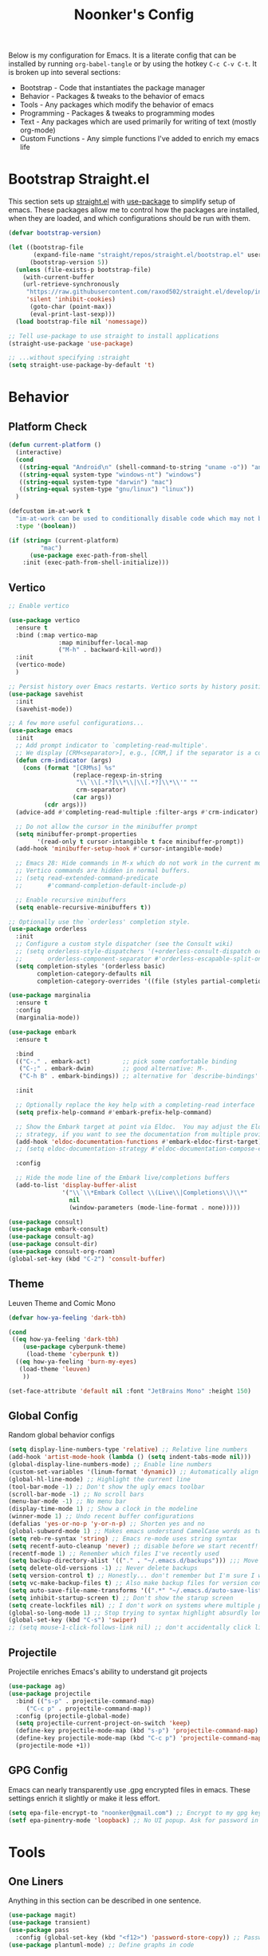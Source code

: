 #+title: Noonker's Config

Below is my configuration for Emacs. It is a literate config that can be installed by running =org-babel-tangle= or by using the hotkey =C-c C-v C-t=.
It is broken up into several sections:
 - Bootstrap - Code that instantiates the package manager
 - Behavior - Packages & tweaks to the behavior of emacs
 - Tools - Any packages which modify the behavior of emacs
 - Programming - Packages & tweaks to programming modes
 - Text - Any packages which are used primarily for writing of text (mostly org-mode)
 - Custom Functions - Any simple functions I've added to enrich my emacs life

* Bootstrap Straight.el

This section sets up [[https://github.com/radian-software/straight.el][straight.el]] with [[https://github.com/jwiegley/use-package][use-package]] to simplify setup of emacs. These packages allow me to control how the packages are installed, when they are loaded, and which configurations should be run with them.

#+begin_src emacs-lisp :tangle ~/.emacs
(defvar bootstrap-version)

(let ((bootstrap-file
       (expand-file-name "straight/repos/straight.el/bootstrap.el" user-emacs-directory))
      (bootstrap-version 5))
  (unless (file-exists-p bootstrap-file)
    (with-current-buffer
	(url-retrieve-synchronously
	 "https://raw.githubusercontent.com/raxod502/straight.el/develop/install.el"
	 'silent 'inhibit-cookies)
      (goto-char (point-max))
      (eval-print-last-sexp)))
  (load bootstrap-file nil 'nomessage))

;; Tell use-package to use straight to install applications
(straight-use-package 'use-package)

;; ...without specifying :straight
(setq straight-use-package-by-default 't)
#+end_src

* Behavior

** Platform Check
#+begin_src emacs-lisp :tangle ~/.emacs
(defun current-platform ()
  (interactive)
  (cond
   ((string-equal "Android\n" (shell-command-to-string "uname -o")) "android")
   ((string-equal system-type "windows-nt") "windows")
   ((string-equal system-type "darwin") "mac")
   ((string-equal system-type "gnu/linux") "linux"))
  )

(defcustom im-at-work t
  "im-at-work can be used to conditionally disable code which may not be suitable for work environments. ChatGPT, copilot, etc"
  :type '(boolean))

(if (string= (current-platform)
	     "mac")
      (use-package exec-path-from-shell
	:init (exec-path-from-shell-initialize)))
#+end_src

** Vertico

#+begin_src emacs-lisp :tangle ~/.emacs
;; Enable vertico

(use-package vertico
  :ensure t
  :bind (:map vertico-map
              :map minibuffer-local-map
              ("M-h" . backward-kill-word))
  :init
  (vertico-mode)
  )

;; Persist history over Emacs restarts. Vertico sorts by history position.
(use-package savehist
  :init
  (savehist-mode))

;; A few more useful configurations...
(use-package emacs
  :init
  ;; Add prompt indicator to `completing-read-multiple'.
  ;; We display [CRM<separator>], e.g., [CRM,] if the separator is a comma.
  (defun crm-indicator (args)
    (cons (format "[CRM%s] %s"
                  (replace-regexp-in-string
                   "\\`\\[.*?]\\*\\|\\[.*?]\\*\\'" ""
                   crm-separator)
                  (car args))
          (cdr args)))
  (advice-add #'completing-read-multiple :filter-args #'crm-indicator)

  ;; Do not allow the cursor in the minibuffer prompt
  (setq minibuffer-prompt-properties
        '(read-only t cursor-intangible t face minibuffer-prompt))
  (add-hook 'minibuffer-setup-hook #'cursor-intangible-mode)

  ;; Emacs 28: Hide commands in M-x which do not work in the current mode.
  ;; Vertico commands are hidden in normal buffers.
  ;; (setq read-extended-command-predicate
  ;;       #'command-completion-default-include-p)

  ;; Enable recursive minibuffers
  (setq enable-recursive-minibuffers t))

;; Optionally use the `orderless' completion style.
(use-package orderless
  :init
  ;; Configure a custom style dispatcher (see the Consult wiki)
  ;; (setq orderless-style-dispatchers '(+orderless-consult-dispatch orderless-affix-dispatch)
  ;;       orderless-component-separator #'orderless-escapable-split-on-space)
  (setq completion-styles '(orderless basic)
        completion-category-defaults nil
        completion-category-overrides '((file (styles partial-completion)))))

(use-package marginalia
  :ensure t
  :config
  (marginalia-mode))

(use-package embark
  :ensure t

  :bind
  (("C-." . embark-act)         ;; pick some comfortable binding
   ("C-;" . embark-dwim)        ;; good alternative: M-.
   ("C-h B" . embark-bindings)) ;; alternative for `describe-bindings'

  :init

  ;; Optionally replace the key help with a completing-read interface
  (setq prefix-help-command #'embark-prefix-help-command)

  ;; Show the Embark target at point via Eldoc.  You may adjust the Eldoc
  ;; strategy, if you want to see the documentation from multiple providers.
  (add-hook 'eldoc-documentation-functions #'embark-eldoc-first-target)
  ;; (setq eldoc-documentation-strategy #'eldoc-documentation-compose-eagerly)

  :config

  ;; Hide the mode line of the Embark live/completions buffers
  (add-to-list 'display-buffer-alist
               '("\\`\\*Embark Collect \\(Live\\|Completions\\)\\*"
                 nil
                 (window-parameters (mode-line-format . none)))))

(use-package consult)
(use-package embark-consult)
(use-package consult-ag)
(use-package consult-dir)
(use-package consult-org-roam)
(global-set-key (kbd "C-2") 'consult-buffer)
#+end_src

** Theme

Leuven Theme and Comic Mono

#+begin_src emacs-lisp :tangle ~/.emacs
(defvar how-ya-feeling 'dark-tbh)

(cond
 ((eq how-ya-feeling 'dark-tbh)
    (use-package cyberpunk-theme)
     (load-theme 'cyberpunk t))
  ((eq how-ya-feeling 'burn-my-eyes)
   (load-theme 'leuven)
    ))

(set-face-attribute 'default nil :font "JetBrains Mono" :height 150)
#+end_src

** Global Config

Random global behavior configs

#+begin_src emacs-lisp :tangle ~/.emacs
(setq display-line-numbers-type 'relative) ;; Relative line numbers
(add-hook 'artist-mode-hook (lambda () (setq indent-tabs-mode nil)))
(global-display-line-numbers-mode) ;; Enable line numbers
(custom-set-variables '(linum-format 'dynamic)) ;; Automatically align line numbers
(global-hl-line-mode) ;; Highlight the current line
(tool-bar-mode -1) ;; Don't show the ugly emacs toolbar
(scroll-bar-mode -1) ;; No scroll bars
(menu-bar-mode -1) ;; No menu bar
(display-time-mode 1) ;; Show a clock in the modeline
(winner-mode 1) ;; Undo recent buffer configurations
(defalias 'yes-or-no-p 'y-or-n-p) ;; Shorten yes and no
(global-subword-mode 1) ;; Makes emacs understand CamelCase words as two words
(setq reb-re-syntax 'string) ;; Emacs re-mode uses string syntax
(setq recentf-auto-cleanup 'never) ;; disable before we start recentf!
(recentf-mode 1) ;; Remember which files I've recently used
(setq backup-directory-alist '(("." . "~/.emacs.d/backups"))) ;;; Move backups
(setq delete-old-versions -1) ;; Never delete backups
(setq version-control t) ;; Honestly... don't remember but I'm sure I want this
(setq vc-make-backup-files t) ;; Also make backup files for version controller files
(setq auto-save-file-name-transforms '((".*" "~/.emacs.d/auto-save-list/" t))) ;; Store autosaves in this folder instead of next to the file
(setq inhibit-startup-screen t) ;; Don't show the starup screen
(setq create-lockfiles nil) ;; I don't work on systems where multiple people are editing the same files with emacs.
(global-so-long-mode 1) ;; Stop trying to syntax highlight absurdly long strings
(global-set-key (kbd "C-s") 'swiper)
;; (setq mouse-1-click-follows-link nil) ;; don't accidentally click links
#+end_src

** Projectile

Projectile enriches Emacs's ability to understand git projects

#+begin_src emacs-lisp :tangle ~/.emacs
(use-package ag)
(use-package projectile
  :bind (("s-p" . projectile-command-map)
	 ("C-c p" . projectile-command-map))
  :config (projectile-global-mode)
  (setq projectile-current-project-on-switch 'keep)
  (define-key projectile-mode-map (kbd "s-p") 'projectile-command-map)
  (define-key projectile-mode-map (kbd "C-c p") 'projectile-command-map)
  (projectile-mode +1))
#+end_src

** GPG Config

Emacs can nearly transparently use .gpg encrypted files in emacs. These settings enrich it slightly or make it less effort.

#+begin_src emacs-lisp :tangle ~/.emacs
(setq epa-file-encrypt-to "noonker@gmail.com") ;; Encrypt to my gpg key
(setf epa-pinentry-mode 'loopback) ;; No UI popup. Ask for password in modeline
#+end_src

* Tools
** One Liners

Anything in this section can be described in one sentence.

#+begin_src emacs-lisp :tangle ~/.emacs
(use-package magit)
(use-package transient)
(use-package pass
  :config (global-set-key (kbd "<f12>") 'password-store-copy)) ;; Password Store
(use-package plantuml-mode) ;; Define graphs in code
#+end_src

** Eshell

Emacs shell settings

#+begin_src emacs-lisp :tangle ~/.emacs
(use-package eshell-git-prompt)
(use-package eshell
  :bind (("C-c e" . counsel-esh-history)
	 ("C-<tab>" . yas-expand-from-trigger-key))
  )
(eshell-git-prompt-use-theme 'robbyrussell) ;; Eshell theme

(setq eshell-error-if-no-glob t
      eshell-hist-ignoredups t
      eshell-save-history-on-exit t
      eshell-prefer-lisp-functions nil
      eshell-destroy-buffer-when-process-dies t)

(add-hook 'eshell-mode-hook (lambda () (company-mode -1)))

(defun git-prompt-eshell ()
  "Git a git prompt"
  (let (beg dir git-branch git-dirty end)
    (if (eshell-git-prompt--git-root-dir)
      	(progn
      	  (setq eshell-git-prompt-branch-name (eshell-git-prompt--branch-name))
      	  (setq git-branch
      		(concat
      		 (with-face "git:(" 'eshell-git-prompt-robyrussell-git-face)
      		 (with-face (eshell-git-prompt--readable-branch-name) 'eshell-git-prompt-robyrussell-branch-face)
      		 (with-face ")" 'eshell-git-prompt-robyrussell-git-face)))
      	  (setq git-dirty
      		(when (eshell-git-prompt--collect-status)
      		  (with-face "✗" 'eshell-git-prompt-robyrussell-git-dirty-face)))
      	  (concat git-branch git-dirty)) "☮" )))

(setq eshell-prompt-function
      (lambda ()
      	(concat
      	 (propertize "┌─[" 'face 'org-level-4)
      	 (propertize (user-login-name) 'face 'bold)
      	 (propertize "@" 'face 'org-level-4)
      	 (if (is-tramp-window)
      	     (propertize (file-remote-p default-directory) 'face 'bold)
      	   (propertize (system-name) 'face 'bold))
      	 (propertize "]──[" 'face 'org-level-4)
      	 (propertize (format-time-string "%H:%M" (current-time)) 'face 'cursor)
      	 (propertize "]──[" 'face 'org-level-4)
      	 (propertize (concat (eshell/pwd)) 'face 'bold)
      	 (propertize "]──[" 'face 'org-level-4)
      	 (if (is-tramp-window) "🌎"
      	   (concat (propertize (git-prompt-eshell) 'face 'org-level-6)
      		   (if pyvenv-virtual-env-name (concat (propertize "]──[" 'face 'org-level-4)
      						       (propertize (format "venv:%s" pyvenv-virtual-env-name) 'face 'org-level-2)))))
      	 (propertize "]\n" 'face 'org-level-4)
      	 (propertize "└─>" 'face 'org-level-4)
      	 (propertize (if (= (user-uid) 0) " # " " $ ") 'face 'default)
	 )))

(setq eshell-visual-commands '("htop" "vi" "screen" "top" "less"
      			       "more" "lynx" "ncftp" "pine" "tin" "trn" "elm"
      			       "vim" "mitmproxy"))

(setq eshell-visual-subcommands '("git" "log" "diff" "show" "ssh"))

(setenv "PAGER" "cat")

(defalias 'ff 'find-file)
(defalias 'd 'dired)

(defun eshell/clear ()
  (let ((inhibit-read-only t))
    (erase-buffer)))

(defun eshell/gst (&rest args)
  (magit-status (pop args) nil)
  (eshell/echo))   ;; The echo command suppresses output
#+end_src

** Tramp

Tramp allows for nearly transparent editing of files on remote machines. Run =C-x C-f= and preface your url with =/ssh:user@host:= to connect to a remote hose and select a file.

#+begin_src emacs-lisp :tangle ~/.emacs
;;; no vc in tramp
(setq remote-file-name-inhibit-cache nil)
(setq vc-ignore-dir-regexp
      (format "\\(%s\\)\\|\\(%s\\)"
	      vc-ignore-dir-regexp
	      tramp-file-name-regexp))
(setq tramp-verbose 1)
(defadvice projectile-on (around exlude-tramp activate)
  "This should disable projectile when visiting a remote file"
  (unless  (--any? (and it (file-remote-p it))
		   (list
		    (buffer-file-name)
		    list-buffers-directory
		    default-directory
		    dired-directory))
    ad-do-it))

(setq projectile-mode-line "Projectile")

;; By default lets be safe in tramp
(add-hook
 'find-file-hook
 (lambda ()
   (when (file-remote-p default-directory)
     (read-only-mode t))))

;; Some more optimizations?
(setq projectile-auto-update-cache nil)
(setq projectile-dynamic-mode-line nil)
#+end_src

** Eat
#+begin_src emacs-lisp :tangle ~/.emacs
(use-package eat)
(defun vterm ()
  (eat))
#+end_src

** Dired

#+begin_src emacs-lisp  :tangle ~/.emacs
(use-package dired-preview)
(define-key dired-mode-map (kbd "[") 'dired-preview-mode)
(define-key dired-mode-map (kbd "]") 'image-dired) 

(with-eval-after-load 'dired
  (require 'dired-x)
  ;; Set dired-x global variables here.  For example:
  ;; (setq dired-x-hands-off-my-keys nil)
  )

(setq dired-dwim-target t) ;; When moving a file assume I want to move it to the other dired buffer first
(setq dired-mouse-drag-files t) ;; Drag files from dired emacs

(define-key dired-mode-map (kbd "}") 'wdired-change-to-wdired-mode)
(define-key dired-mode-map (kbd "{") 'find-name-dired)  ;; Quick Search
#+end_src

** SomaFM

Drone Zone >>> All Else

#+begin_src emacs-lisp :tangle ~/.emacs
(use-package somafm)
#+end_src

** ERC

IRC for Emacs

#+begin_src emacs-lisp :tangle ~/.emacs
(use-package erc
  :config
  (setq erc-hide-list '("JOIN" "PART" "QUIT")))

(use-package erc-colorize
  :config
  (erc-colorize-mode 1))

(defun libera ()
  "Connect to IRC"
  (interactive)
  (erc-ssl :server "192.168.50.228" :port "6669" :nick "noonker" :password
	   (format "noonker/libera:%s" (password-store-get "Internet/ZNC")) )
  )

(defun nerds ()
  (interactive)
  (erc-ssl :server "192.168.50.228" :port "6669" :nick "noonker" :password
	   (format "noonker/nerds:%s" (password-store-get "Internet/ZNC"))))

(setq erc-rename-buffers t)
#+end_src

** Elfeed

[[https://github.com/skeeto/elfeed][Elfeed]] is an emacs RSS feed reader. I've blogged about features [[https://noonker.github.io/posts/2020-04-22-elfeed/][here]].

#+begin_src emacs-lisp :tangle ~/.emacs
(use-package elfeed
  :bind (:map elfeed-search-mode-map
	      ("m" . elfeed-mail-todo)
	      ("t" . elfeed-w3m-open)
	      ("w" . elfeed-eww-open)
	      ("f" . elfeed-firefox-open)
	      ("o" . elfeed-org-open)
	      ("d" . elfeed-youtube-dl)
	      ("a" . elfeed-termux-open)
	      )

  :config
  (defun elfeed-mail-todo (&optional use-generic-p)
    "Mail this to myself for later reading"
    (interactive "P")
    (let ((entries (elfeed-search-selected)))
      (cl-loop for entry in entries
	       do (elfeed-untag entry 'unread)
	       when (elfeed-entry-title entry)
	       do (todo it (elfeed-entry-link entry)))
      (mapc #'elfeed-search-update-entry entries)
      (unless (use-region-p) (forward-line))))

  (defun elfeed-eww-open (&optional use-generic-p)
    "open with eww"
    (interactive "P")
    (let ((entries (elfeed-search-selected)))
      (cl-loop for entry in entries
	       do (elfeed-untag entry 'unread)
	       when (elfeed-entry-link entry)
	       do (eww-browse-url it))
      (mapc #'elfeed-search-update-entry entries)
      (unless (use-region-p) (forward-line))))

  (defun elfeed-firefox-open (&optional use-generic-p)
    "open with firefox"
    (interactive "P")
    (let ((entries (elfeed-search-selected)))
      (cl-loop for entry in entries
	       do (elfeed-untag entry 'unread)
	       when (elfeed-entry-link entry)
	       do (browse-url-firefox it))
      (mapc #'elfeed-search-update-entry entries)
      (unless (use-region-p) (forward-line))))

  (defun elfeed-youtube-dl (&optional use-generic-p)
    "youtube-dl"
    (interactive "P")
    (let ((entries (elfeed-search-selected)))
      (cl-loop for entry in entries
	       do (elfeed-untag entry 'unread)
	       when (elfeed-entry-link entry)
	       do (yt-dl-it it))
      (mapc #'elfeed-search-update-entry entries)
      (unless (use-region-p) (forward-line))))

  (defun elfeed-org-open (&optional use-generic-p)
    "open with org-web-tools"
    (interactive "P")
    (let ((entries (elfeed-search-selected)))
      (cl-loop for entry in entries
	       do (elfeed-untag entry 'unread)
	       when (elfeed-entry-link entry)
	       do (org-web-tools-read-url-as-org it))
      (mapc #'elfeed-search-update-entry entries)
      (unless (use-region-p) (forward-line))))
  )
#+end_src

*Elfeed Youtube*

#+begin_src emacs-lisp :tangle ~/.emacs
(use-package elfeed-tube
  :ensure t ;; or :straight t
  :after elfeed
  :demand t
  :config
  ;; (setq elfeed-tube-auto-save-p nil) ; default value
  (setq elfeed-tube-auto-fetch-p t)  ; default value
  (elfeed-tube-setup)

  :bind (:map elfeed-show-mode-map
         ("F" . elfeed-tube-fetch)
         ([remap save-buffer] . elfeed-tube-save)
         :map elfeed-search-mode-map
         ("F" . elfeed-tube-fetch)
         ([remap save-buffer] . elfeed-tube-save)))

(use-package elfeed-tube-mpv
  :ensure t ;; or :straight t
  :bind (:map elfeed-show-mode-map
              ("C-c C-f" . elfeed-tube-mpv-follow-mode)
              ("C-c C-w" . elfeed-tube-mpv-where)))
#+end_src

** Gnus

Email client for emacs

#+begin_src emacs-lisp :tangle ~/.emacs
(use-package org-msg
	     :init
	     (setq mail-user-agent 'gnus-user-agent)
	     (setq org-msg-options "html-postamble:nil H:5 num:nil ^:{} toc:nil author:nil email:nil \\n:t"
		   org-msg-startup "hidestars indent inlineimages"
		   org-msg-default-alternatives '((new		. (text html))
						  (reply-to-html	. (text html))
						  (reply-to-text	. (text)))
		   org-msg-convert-citation t)
	     (org-msg-mode))
#+end_src

** Mastodon
#+begin_src emasc-lisp :tangle ~/.emacs
(use-package mastodon)
(setq mastodon-instance-url "https://infosec.exchange"
      mastodon-active-user "noonker")
#+end_src

** Emacs Lisp Packages

These are emacs-lisp packages that I use often enough in scratch-buffers
that I'm requiring them outside of a package

#+begin_src emacs-lisp :tangle ~/.emacs
(use-package ov)
(use-package request)
(use-package cl-lib)
#+end_src

** PCRE2EL

#+begin_src emacs-lisp :tangle ~/.emacs
(use-package pcre2el)
#+end_src

** Mobile

Functions and mobile gadgets

#+begin_src emacs-lisp :tangle ~/.emacs
(defun copy-app-to-desktop (bundle-id)
  (let ((command (format "adb pull $(adb shell pm path %s | cut -d \":\" -f2 | head -n1 ) %s/%s.apk" bundle-id "$HOME/Desktop/" bundle-id)))
    (shell-command command)
    )
  )

(defun start-iproxy ()
  (interactive)
  (async-shell-command "iproxy 2222 22" "*iproxy*"))

(defun iphone-screenshot ()
  (interactive)
  (let  ((screenshot-name (nth 3 (split-string
				  (shell-command-to-string "cd /tmp/ && idevicescreenshot")))))
    (find-file (format "/tmp/%s" screenshot-name))
    )
  )

(defun get-android-apk ()
  (interactive)
  (copy-app-to-desktop
   (completing-read
    "Copy App: "
    (split-string (shell-command-to-string "adb shell pm list packages -3 | sed \"s/package://g\"")))))

(defun start-simulator ()
  (interactive)
  (let ((udid nil)
	(sim-option (completing-read
		     "Start Simulator: "
		     (split-string (shell-command-to-string "xcrun simctl list | grep Shutdown") "\n"))))
    (and (string-match "\\([0-9a-fA-F]\\{8\\}-[0-9a-fA-F]\\{4\\}-[0-9a-fA-F]\\{4\\}-[0-9a-fA-F]\\{4\\}-[0-9a-fA-F]\\{12\\}\\)" sim-option)
	 (setq udid (match-string 1 sim-option)))
    (if udid
	(shell-command (format "open -a Simulator --args -CurrentDeviceUDID %s" udid)))))

(defun android-start-emulator ()
  (interactive)
  
  (let ((avd (completing-read
	      "Emulator: "
	      (split-string
	       (shell-command-to-string "$HOME/Library/Android/sdk/emulator/emulator -list-avds") "\n"))))
    (if avd
	(shell-command (format "$HOME/Library/Android/sdk/emulator/emulator -avd %s -netdelay none -netspeed full -no-snapshot-load&" avd)))
    ))

(defun get-android-view ()
  (interactive)
  (let ((buffer-name "*ui-dump*"))
    (with-current-buffer (get-buffer-create buffer-name)
      (erase-buffer)
      (shell-command "adb shell uiautomator dump")
      (insert (shell-command-to-string "adb shell cat /sdcard/window_dump.xml"))
      (xml-mode)
      (sgml-pretty-print (point-min) (point-max))
      (switch-to-buffer buffer-name)
      )))
#+end_src

** Magit

Magit is git porcelain for Emacs

#+begin_src emacs-lisp :tangle ~/.emacs
(use-package magit
  :config
  (global-set-key (kbd "C-x g") 'magit-status)
  (setq magit-save-repository-buffers nil))
#+end_src

** Counsel
#+begin_src emacs-lisp :tangle ~/.emacs
(use-package counsel)
#+end_src

** Kubernetes

#+begin_src emacs-lisp :tangle ~/.emacs
(use-package kubel)
#+end_src

** Docker
#+begin_src emacs-lisp :tangle ~/.emacs
(use-package docker
  :ensure t
  :bind ("C-c d" . docker))
#+end_src

** Spray Mode

Spray mode is a speed-reading mode

#+begin_src emacs-lisp :tangle ~/.emacs
(use-package spray)
(defun no-properties-pls ()
  (interactive)
  (let ((inhibit-read-only t))
    (set-text-properties (point-min) (point-max) nil)))
(global-set-key (kbd "<f9>") 'spray-mode)
#+end_src

* Programming
** General
#+begin_src emacs-lisp :tangle ~/.emacs
(add-hook 'python-mode-hook 'electric-pair-mode)
#+end_src

** Treesitter
#+begin_src emacs-lisp :tangle ~/.emacs
(setq treesit-language-source-alist
      '((bash "https://github.com/tree-sitter/tree-sitter-bash")
	(cmake "https://github.com/uyha/tree-sitter-cmake")
	(css "https://github.com/tree-sitter/tree-sitter-css")
	(elisp "https://github.com/Wilfred/tree-sitter-elisp")
	(go "https://github.com/tree-sitter/tree-sitter-go")
	(html "https://github.com/tree-sitter/tree-sitter-html")
	(javascript "https://github.com/tree-sitter/tree-sitter-javascript" "master" "src")
	(json "https://github.com/tree-sitter/tree-sitter-json")
	(make "https://github.com/alemuller/tree-sitter-make")
	(markdown "https://github.com/ikatyang/tree-sitter-markdown")
	(python "https://github.com/tree-sitter/tree-sitter-python")
	(toml "https://github.com/tree-sitter/tree-sitter-toml")
	(rust "https://github.com/tree-sitter/tree-sitter-rust")
	(tsx "https://github.com/tree-sitter/tree-sitter-typescript" "master" "tsx/src")
	(typescript "https://github.com/tree-sitter/tree-sitter-typescript" "master" "typescript/src")
	(yaml "https://github.com/ikatyang/tree-sitter-yaml")))
#+end_src

** LSP
#+begin_src emacs-lisp :tangle ~/.emacs
(use-package lsp-ui
  :commands lsp-ui-mode
  :config
  (setq lsp-ui-doc-enable nil)
  (setq lsp-ui-doc-header t)
  (setq lsp-ui-doc-include-signature t)
  (setq lsp-ui-doc-border (face-foreground 'default))
  )
#+end_src

** Flycheck

[[https://www.flycheck.org/en/latest/][Flycheck]] is a syntax checker for emacs

#+begin_src emacs-lisp :tangle ~/.emacs
(use-package flycheck
  :config
  (global-flycheck-mode)
  (setq-default flycheck-disabled-checker '(emacs-lisp-checkdoc)))
#+end_src

** Company

Company is an autocomplete option framework for emacs

#+begin_src emacs-lisp :tangle ~/.emacs
(use-package company
  :config
  (global-company-mode)
  (setq company-dabbrev-downcase 0)
  (setq company-idle-delay 0.38)
  (setq company-minimum-prefix-length 2)

  (defun complete-or-indent ()
    (interactive)
    (if (company-manual-begin)
	(company-complete-common)
      (indent-according-to-mode)))

  (defun indent-or-complete ()
    (interactive)
    (if (looking-at "\\_>")
	(company-complete-common)
      (indent-according-to-mode))))
#+end_src

** Evil?

Lispy mode makes lisp-mode editing significantly more efficent

#+begin_src emacs-lisp :tangle ~/.emacs
(use-package evil
  :ensure t
  :init
  (setq evil-want-integration t) ;; This is optional since it's already set to t by default.
  (setq evil-want-keybinding nil)
  :config
  (evil-mode 1)
  (define-key evil-normal-state-map (kbd "C-e") 'move-end-of-line)
  )

(use-package evil-collection
  :after evil
  :ensure t
  :config
  (evil-collection-init))

(use-package evil-surround
  :ensure t
  :config
  (global-evil-surround-mode 1))

(use-package paredit)

(use-package evil-paredit)

(defun hook-the-parenthesis-things ()
  (paredit-mode 1)
  (evil-paredit-mode 1))

(add-hook 'emacs-lisp-mode-hook 'hook-the-parenthesis-things)

(evil-ex-define-cmd "wq" 'save-and-kill-this-buffer)

(defun save-and-kill-this-buffer()
  (interactive)
  (save-buffer)
  (kill-current-buffer))

(evil-set-initial-state 'magit-status-mode 'emacs)
(evil-set-initial-state 'kubel-mode 'emacs)
#+end_src

** SBCL

Common Lisp configs

#+begin_src emacs-lisp :tangle ~/.emacs
(setq slime-contribs '(slime-fancy))
(if (file-exists-p "~/.roswell/helper.el")
    (load (expand-file-name "~/.roswell/helper.el")))
(setq inferior-lisp-program "ros -Q run")
#+end_src

** C/C++ / Platformio-DCMAKE_PREFIX_PATH=/usr/local/opt/llvm

On MacOS you need to add =-DCMAKE_PREFIX_PATH=/usr/local/opt/llvm= after =cmake= to run =install-irony-server= per [[https://github.com/Sarcasm/irony-mode/issues/167][this]] git issue.

#+begin_src emacs-lisp :tangle ~/.emacs
(add-hook 'c-mode-hook 'lsp)
(add-hook 'c++-mode-hook 'lsp)

(setq gc-cons-threshold (* 100 1024 1024)
      read-process-output-max (* 1024 1024)
      treemacs-space-between-root-nodes nil
      company-minimum-prefix-length 1
      lsp-idle-delay 0.1)  ;; clangd is fast

(add-hook 'c-mode-common-hook (lambda () (lsp) ))

(with-eval-after-load 'lsp-mode)

(use-package irony)
(add-hook 'c++-mode-hook 'irony-mode)
(add-hook 'c-mode-hook 'irony-mode)
(add-hook 'objc-mode-hook 'irony-mode)
(add-hook 'irony-mode-hook 'irony-cdb-autosetup-compile-options)
(add-to-list 'company-backends 'company-irony) ;; Add the required company backend.

;; Enable irony for all c++ files, and platformio-mode only
;; when needed (platformio.ini present in project root).
(add-hook 'c++-mode-hook (lambda ()
			   (irony-mode)
			   (irony-eldoc)
			   (platformio-conditionally-enable)))

;; Use irony's completion functions.
(add-hook 'irony-mode-hook
	  (lambda ()
	    (define-key irony-mode-map [remap completion-at-point]
			'irony-completion-at-point-async)

	    (define-key irony-mode-map [remap complete-symbol]
			'irony-completion-at-point-async)

	    (irony-cdb-autosetup-compile-options)))

;; Setup irony for flycheck.
;;  (add-hook 'flycheck-mode-hook 'flycheck-irony-setup)

(use-package ggtags)
(add-hook 'c-mode-common-hook
	  (lambda ()
	    (when (derived-mode-p 'c-mode 'c++-mode 'java-mode 'asm-mode)
	      (ggtags-mode 1))))

(define-key ggtags-mode-map (kbd "C-c g s") 'ggtags-find-other-symbol)
(define-key ggtags-mode-map (kbd "C-c g h") 'ggtags-view-tag-history)
(define-key ggtags-mode-map (kbd "C-c g r") 'ggtags-find-reference)
(define-key ggtags-mode-map (kbd "C-c g f") 'ggtags-find-file)
(define-key ggtags-mode-map (kbd "C-c g c") 'ggtags-create-tags)
(define-key ggtags-mode-map (kbd "C-c g u") 'ggtags-update-tags)

(define-key ggtags-mode-map (kbd "M-,") 'pop-tag-mark)

(setq-local imenu-create-index-function #'ggtags-build-imenu-index)

(add-to-list 'company-backends 'company-c-headers)
(setq wdired-allow-to-change-permissions t)
#+end_src

** Rust
#+begin_src emacs-lisp :tangle ~/.emacs
(use-package rustic
  :ensure
  :bind (:map rustic-mode-map
              ("M-j" . lsp-ui-imenu)
              ("M-?" . lsp-find-references)
              ("C-c C-c l" . flycheck-list-errors)
              ("C-c C-c a" . lsp-execute-code-action)
              ("C-c C-c r" . lsp-rename)
              ("C-c C-c q" . lsp-workspace-restart)
              ("C-c C-c Q" . lsp-workspace-shutdown)
              ("C-c C-c s" . lsp-rust-analyzer-status))
  :config
  ;; uncomment for less flashiness
  ;; (setq lsp-eldoc-hook nil)
  ;; (setq lsp-enable-symbol-highlighting nil)
  ;; (setq lsp-signature-auto-activate nil)

  ;; comment to disable rustfmt on save
  (setq rustic-format-on-save t)
  (add-hook 'rustic-mode-hook 'rk/rustic-mode-hook))

(defun rk/rustic-mode-hook ()
  ;; so that run C-c C-c C-r works without having to confirm, but don't try to
  ;; save rust buffers that are not file visiting. Once
  ;; https://github.com/brotzeit/rustic/issues/253 has been resolved this should
  ;; no longer be necessary.
  (when buffer-file-name
    (setq-local buffer-save-without-query t))
  (add-hook 'before-save-hook 'lsp-format-buffer nil t))
#+end_src

** Go
#+begin_src emacs-lisp :tangle ~/.emacs
(use-package go-mode)

(add-hook 'go-mode-hook 'lsp-deferred)
(add-hook 'go-mode-hook 'subword-mode)
(add-hook 'before-save-hook 'gofmt-before-save)

(add-hook 'go-mode-hook (lambda ()
                          (setq tab-width 4)
                          (flycheck-add-next-checker 'lsp 'go-vet)
                          (flycheck-add-next-checker 'lsp 'go-staticcheck)))
#+end_src

** Python

Python + LSP

#+begin_src emacs-lisp :tangle ~/.emacs
(use-package envrc
  :hook (after-init . envrc-global-mode))

(use-package python
  :bind (("C-c C-c" . python-shell-send-region)))

(use-package lsp-pyright
  :ensure t
  :hook (python-mode . (lambda ()
                         (require 'lsp-pyright)
                         (lsp))))  ; or lsp-deferred
(use-package elpy
  :ensure t
  :init
  (elpy-enable)
  (pyvenv-tracking-mode)
  (setq elpy-rpc-virtualenv-path 'current)
  (setq elpy-shell-starting-directory 'current-directory) ;; default is 'project-root 
  (setenv "WORKON_HOME" (file-name-concat (file-truename "~") ".virtualenvs"))
  (setq python-shell-interpreter "python"))
#+end_src

** Platformio

Platformio is for programming embedded devices

#+begin_src emacs-lisp :tangle ~/.emacs
(use-package platformio-mode)
#+end_src

** Typescript

Typescript + LSP

#+begin_src emacs-lisp :tangle ~/.emacs
(use-package typescript-mode)

(use-package tide
  :ensure t
  :after (typescript-mode company flycheck)
  :hook ((typescript-mode . tide-setup)
	 (typescript-mode . tide-hl-identifier-mode)
	 ;; (before-save . tide-format-before-save)
	 ))
#+end_src

** Clojure

Clojure + LSP

#+begin_src emacs-lisp :tangle ~/.emacs
(use-package lsp-treemacs)
(use-package clj-refactor)

(add-hook 'clojure-mode-hook 'lsp)
(add-hook 'clojurescript-mode-hook 'lsp)
(add-hook 'clojurec-mode-hook 'lsp)

(setq gc-cons-threshold (* 100 1024 1024)
      read-process-output-max (* 1024 1024)
      treemacs-space-between-root-nodes nil
      company-minimum-prefix-length 1
      lsp-lens-enable t
      lsp-signature-auto-activate nil
      lsp-enable-indentation nil ; uncomment to use cider indentation instead of lsp
      lsp-enable-completion-at-point nil ; uncomment to use cider completion instead of lsp
      )

(use-package clojure-mode
  :ensure t
  :mode (("\\.clj\\'" . clojure-mode)
	 ("\\.edn\\'" . clojure-mode)
	 ))

(use-package cider
  :ensure t
  :defer t
  :init (add-hook 'cider-mode-hook #'clj-refactor-mode)
  :diminish subword-mode
  :config
  (setq nrepl-log-messages t
	cider-repl-display-in-current-window t
	cider-repl-use-clojure-font-lock t
	cider-prompt-save-file-on-load 'always-save
	cider-font-lock-dynamically '(macro core function var)
	nrepl-hide-special-buffers t
	cider-overlays-use-font-lock t)
  (cider-repl-toggle-pretty-printing))

(add-hook 'clojure-mode-hook #'lispy-mode)
(add-hook 'clojure-mode-hook #'subword-mode)
(add-hook 'clojure-mode-hook #'eldoc-mode)
#+end_src

** Json
#+begin_src emacs-lisp :tangle ~/.emacs
(use-package json)
(use-package json-mode)
(use-package counsel-jq) ;; Query json file with jq + counsel
#+end_src

** Yaml
#+begin_src emacs-lisp :tangle ~/.emacs
(use-package yaml)
#+end_src

** RMSBolt
#+begin_src emacs-lisp :tangle ~/.emacs
(use-package rmsbolt)
#+end_src

* PDF

** PDF Tools
#+begin_src emacs-lisp :tangle ~/.emacs
(use-package pdf-tools
  :straight t
  :config
  (pdf-tools-install))

(add-hook 'pdf-view-mode-hook (lambda () (progn (display-line-numbers-mode -1))))
#+end_src

** \LaTeX
#+begin_src emacs-lisp :tangle ~/.emacs
(use-package tex
  :straight auctex)

;; CDLatex settings
(use-package cdlatex
  :ensure t
  :hook (LaTeX-mode . turn-on-cdlatex)
  :bind (:map cdlatex-mode-map 
              ("<tab>" . cdlatex-tab)))

;; Yasnippet settings
(use-package yasnippet
  :ensure t
  :hook ((LaTeX-mode . yas-minor-mode)
         (post-self-insert . my/yas-try-expanding-auto-snippets))
  :config
  (use-package warnings
    :config
    (cl-pushnew '(yasnippet backquote-change)
                warning-suppress-types
                :test 'equal))

  (setq yas-triggers-in-field t)

  (add-to-list 'yas-snippet-dirs (file-name-concat "~/git" "dotfiles/snippets"))
  
  ;; Function that tries to autoexpand YaSnippets
  ;; The double quoting is NOT a typo!
  (defun my/yas-try-expanding-auto-snippets ()
    (when (and (boundp 'yas-minor-mode) yas-minor-mode)
      (let ((yas-buffer-local-condition ''(require-snippet-condition . auto)))
        (yas-expand)))))

(use-package yasnippet-snippets)

(yas-global-mode)

(yas-reload-all)

;; CDLatex integration with YaSnippet: Allow cdlatex tab to work inside Yas
;; fields
(use-package cdlatex
  :hook ((cdlatex-tab . yas-expand)
         (cdlatex-tab . cdlatex-in-yas-field))
  :config
  (use-package yasnippet
    :bind (:map yas-keymap
		("<tab>" . yas-next-field-or-cdlatex)
		("TAB" . yas-next-field-or-cdlatex))
    :config
    (defun cdlatex-in-yas-field ()
      ;; Check if we're at the end of the Yas field
      (when-let* ((_ (overlayp yas--active-field-overlay))
                  (end (overlay-end yas--active-field-overlay)))
        (if (>= (point) end)
            ;; Call yas-next-field if cdlatex can't expand here
            (let ((s (thing-at-point 'sexp)))
              (unless (and s (assoc (substring-no-properties s)
                                    cdlatex-command-alist-comb))
                (yas-next-field-or-maybe-expand)
                t))
          ;; otherwise expand and jump to the correct location
          (let (cdlatex-tab-hook minp)
            (setq minp
                  (min (save-excursion (cdlatex-tab)
                                       (point))
                       (overlay-end yas--active-field-overlay)))
            (goto-char minp) t))))

    (defun yas-next-field-or-cdlatex nil
      (interactive)
      "Jump to the next Yas field correctly with cdlatex active."
      (if
          (or (bound-and-true-p cdlatex-mode)
              (bound-and-true-p org-cdlatex-mode))
          (cdlatex-tab)
        (yas-next-field-or-maybe-expand)))))

(use-package latex-preview-pane)

(with-eval-after-load 'org
  (progn
    (add-to-list 'org-latex-packages-alist '("" "tcolorbox" t))
    (add-to-list 'org-latex-packages-alist '("" "minted" t))
    (add-to-list 'org-latex-packages-alist '("" "lipsum" t))))

(setq org-preview-latex-default-process 'imagemagick)

(use-package org-contrib
  :config (require 'ox-extra)
  (ox-extras-activate '(ignore-headlines)))

(setq org-format-latex-options (plist-put org-format-latex-options :scale 2.0))
#+end_src

** Org Mode

*** Verb
#+begin_src emacs-lisp :tangle ~/.emacs
(use-package verb)
#+end_src

*** Org One Liners
#+begin_src emacs-lisp :tangle ~/.emacs
(setq org-fontify-whole-heading-line t)
(setq org-startup-folded t)


(setq org-directory "~/org")
(setq org-agenda-basedir "~/org/tasks")

(add-hook 'org-mode-hook (lambda () (org-bullets-mode 1))) ;; Add special bullets
(setq org-startup-align-all-tables t) ;; Aligns tables when a file is opened
(setq org-startup-shrink-all-tables t) ;; Shrinks tables according to <x> tags in the column headers
(setq org-clock-out-switch-to-state "TODO")
(setq org-clock-out-remove-zero-time-clocks nil)
(setq org-startup-indented t) ;; Indent content of blocks to visual indent
(setq org-edit-src-content-indentation 0)
(eval-after-load 'org
  (add-hook 'org-babel-after-execute-hook 'org-redisplay-inline-images))
(setq org-startup-with-inline-images t)

(use-package hl-todo)
(setq org-src-fontify-natively t)

(global-set-key (kbd "C-c a") 'org-agenda)
(global-set-key (kbd "C-c n n") 'org-capture)
(global-set-key (kbd "C-c n r n") 'org-roam-capture)
(global-set-key (kbd "C-c n r f") 'org-roam-node-find)
(global-set-key (kbd "C-c n r i") 'org-roam-node-insert)

(evil-global-set-key 'normal "gl" 'org-store-link)

(setq personal/node-types '('ctf
			    'investigation
			    'demo
			    'poetry
			    'music
			    'music-analysis))

(defun org-today-update-day ()
  (interactive)
  (setq org-archive-location (format "%s/archive/%s.org::" org-agenda-basedir (format-time-string "%Y-%m-%d"))))

(org-today-update-day)
#+end_src

*** Org Download
#+begin_src emacs-lisp :tangle ~/.emacs
(use-package org-download
  :init
  (progn
    (setq org-image-actual-width (list 900))))
#+end_src

*** Org Transclusion
#+begin_src emacs-lisp :tangle ~/.emacs
(use-package org-transclusion
  :after org)
#+end_src

*** Org Babel Packages
#+begin_src emacs-lisp :tangle ~/.emacs
(use-package ob-sql-mode)
(use-package ob-typescript)
(use-package ob-markdown)
(use-package mermaid-mode)
(use-package ob-mermaid)
(use-package ob-d2)
#+end_src

*** Org Babel
#+begin_src emacs-lisp :tangle ~/.emacs
(org-babel-do-load-languages
 'org-babel-load-languages
 '((dot . t)
   (python . t)
   (verb . t)
   (mermaid . t)
   (d2 . t)
   (plantuml . t)
   (shell . t)
   (sql . t)
   (js . t)
   (sqlite . t)
   (gnuplot . t)
   (typescript . t)
   (latex . t)
   (C . t)
   (org . t)
   (clojure . t)
   ))

(use-package ox-slack)

(setq org-babel-clojure-backend 'cider)

(setq org-plantuml-jar-path
      (expand-file-name  "/opt/homebrew/Cellar/plantuml/1.2022.6/libexec/plantuml.jar"))

(setq org-confirm-babel-evaluate nil)
#+end_src

*** Org Agenda
#+begin_src emacs-lisp :tangle ~/.emacs
(setq org-archive-file-header-format nil)

(defun  org-init-agenda ()
  (interactive)
  (let ((initial '(("backlog.org" nil)
                   ("recurring.org" nil)
                   ("today.org" nil)
                   ("projects" t)
                   ("archive" t)))
        (todostr "#+TODO: TODO STRT | DONE WONTDO"))
    (if (not (file-directory-p org-agenda-basedir))
        (make-directory org-agenda-basedir))

    (dolist (element initial)
      (let ((name  (nth 0 element))
            (isdir (nth 1 element)))
        ;; If the file doesn't exist and not flagged as dir
        (if (and (not isdir)
                 (not (file-directory-p (format "%s/%s" org-agenda-basedir name))))
            (write-region todostr nil (format "%s/%s" org-agenda-basedir name)))

        ;; If the file doesn't exist and is flagged as dir
        (if (and isdir
                 (not (file-directory-p (format "%s/%s" org-agenda-basedir name))))
            (make-directory (format "%s/%s" org-agenda-basedir name)))))))


(setq org-agenda-files (append (list (format "%s/backlog.org" org-agenda-basedir)
                                     (format "%s/recurring.org" org-agenda-basedir)
                                     (format "%s/meetings.org" org-agenda-basedir)
                                     (format "%s/today.org" org-agenda-basedir))
                               (directory-files-recursively (format "%s/projects/" org-agenda-basedir) "^[0-9a-zA-Z\-_]*?\.org$")
                               ))

(setq org-archive-location (format "%s/archive/%s.org::" org-agenda-basedir (format-time-string "%Y-%m-%d")))

(defun org-agenda-new-day ()
  (interactive)
  (with-current-buffer (find-file (format "%s/today.org" org-agenda-basedir))
    (mark-whole-buffer)
    (kill-region (mark) (point))
    (if (= (buffer-size) 0) (insert "#+CREATED: %U\n#+LAST_MODIFIED: %U#+TODO: TODO IN-PROGRESS | DONE WONTDO\n\n* Tasks\n* Thoughts\n")))
  (org-agenda))

(defun org-complex-tasks ()
  (interactive)
  (let ((tasks  (quote ("TODO Create Jira Ticket"
                        "TODO Documentation"
                        "TODO Close Jira Ticket"))))
    (org-end-of-line)
    (insert " [/]")
    (org-insert-heading)
    (org-demote-subtree)
    (insert (car tasks))
    (dolist (element (cdr tasks))
      (org-insert-heading)
      (insert element))))
#+end_src

*** Org Refile
#+begin_src emacs-lisp :tangle ~/.emacs
(defun directory-files-if-exists (dir)
  (if (file-directory-p dir)
      (directory-files dir t)
    ""))

(setq org-blogpost-directory (directory-files-if-exists (format "%s/blog/content/posts" org-directory)))
(setq org-cheatsheet-directory (directory-files-if-exists (format "%s/cheatsheet" org-directory)))
(setq org-notes-directory (directory-files-if-exists (format "%s/notes" org-directory)))
(setq org-refile-use-outline-path t)                  ; Show full paths for refiling
(setq org-outline-path-complete-in-steps nil)         ; Refile in a single go
(setq org-refile-targets '((org-agenda-files :maxlevel . 3)))
(setq org-refile-allow-creating-parent-nodes t)
(setq org-refile-allow-creating-parent-nodes 'confirm)
(setq org-refile-use-outline-path 'file)
#+end_src

*** Org Capture
#+begin_src emacs-lisp :tangle ~/.emacs
(setq org-capture-templates
      `(("b" "Backlog" entry (file+headline (lambda () (format "%s/backlog.org" org-agenda-basedir)) "Backlog")
	 "** TODO %?\n  %i\n  %a")
	("t" "Today" entry (file+headline (lambda () (format "%s/today.org" org-agenda-basedir)) "Tasks")
	 "\n** TODO %?\n SCHEDULED: %t")
	("n" "Now" entry (file+headline (lambda () (format "%s/today.org" org-agenda-basedir)) "Tasks")
	 "\n** TODO %?\n SCHEDULED: %t" :clock-in t :clock-keep t)
	("i" "Interrupt" entry (file+headline (lambda () (format "%s/today.org" org-agenda-basedir)) "Tasks")
	 "\n** TODO %?\n SCHEDULED: %t" :clock-in t :clock-resume t)
	("c" "Cookbook" entry (file "~/org/cookbook.org")
	 "%(org-chef-get-recipe-from-url)"
	 :empty-lines 1)
	("m" "Manual Cookbook" entry (file "~/org/cookbook.org")
	 "* %^{Recipe title: }\n  :PROPERTIES:\n  :source-url:\n  :servings:\n  :prep-time:\n  :cook-time:\n  :ready-in:\n  :END:\n** Ingredients\n   %?\n** Directions\n\n")
	("p" "Protocol" entry (file+headline ,(concat org-directory "notes.org") "Inbox")
	 "* %^{Title}\nSource: %u, %c\n #+BEGIN_QUOTE\n%i\n#+END_QUOTE\n\n\n%?")
	("L" "Protocol Link" entry (file+headline ,(concat org-directory "notes.org") "Inbox")
	 "* %? [[%:link][%(transform-square-brackets-to-round-ones \"%:description\")]]\n")
	("j" "Journal" entry (file+headline (lambda () (format "%s/journal/%s.org.gpg" org-directory (format-time-string "%Y-%m-%d"))) "Journal") "")
	("B" "Blog Post" plain (file (lambda () (format "%s/blog/noonker/content/posts/%s-%s.org" org-directory (format-time-string "%Y-%m-%d") (replace-regexp-in-string " " "-" (downcase (read-string "Name: ")))))) 
	 ,(format "#+title: TITLE\n#+subtitle:\n#+date: %s\n#+tags[]: tech, emacs\n#+draft: false\n\n" (format-time-string "%Y-%m-%d")))
	)
      )

(setq org-roam-capture-templates '(
				   ("n" "notes" plain "%?"
				    :target (file+head "notes/%<%Y%m%d%H%M%S>-${slug}/${slug}.org"
						       "#+title: ${title}\n#+ROAM_ALIAS:\n#+ROAM_TAGS: \n#+CREATED: %U\n#+LAST_MODIFIED: %U\n\n")
				    :unnarrowed t)
				   ("e" "encrypted notes" plain "%?"
				    :target (file+head "notes/%<%Y%m%d%H%M%S>-${slug}/${slug}.org.gpg"
						       "#+title: ${title}\n#+ROAM_ALIAS:\n#+ROAM_TAGS: \n#+CREATED: %U\n#+LAST_MODIFIED: %U\n\n")
				    :unnarrowed t)
				   ))
#+end_src

*** Org Roam
#+begin_src emacs-lisp :tangle ~/.emacs
(setq org-roam-directory "~/org/")
(use-package websocket)

(use-package org-roam-ui
  :after org-roam ;; or :after org
  ;;         normally we'd recommend hooking orui after org-roam, but since org-roam does not have
  ;;         a hookable mode anymore, you're advised to pick something yourself
  ;;         if you don't care about startup time, use
  ;;  :hook (after-init . org-roam-ui-mode)
  :config
  (setq org-roam-ui-sync-theme t
	org-roam-ui-follow t
	org-roam-ui-update-on-save t
	org-roam-ui-open-on-start t
	))

(org-roam-db-autosync-mode) ;; Automatically update the org roam database 
#+end_src

*** Org Protocol
#+begin_src emacs-lisp :tangle ~/.emacs
(defun transform-square-brackets-to-round-ones(string-to-transform)
  "Transforms [ into ( and ] into ), other chars left unchanged."
  (concat
   (mapcar #'(lambda (c) (if (equal c ?\[) ?\( (if (equal c ?\]) ?\) c))) string-to-transform))
  )

#+end_src

*** Org Packages
#+begin_src emacs-lisp :tangle ~/.emacs
(use-package org-bullets)
(use-package org-web-tools)
#+end_src

*** Org eXport
#+begin_src emacs-lisp :tangle ~/.emacs
(use-package ox-reveal
  :config
  (setq org-reveal-root "file:///home/user/git/reveal.js"))

(use-package ox-confluence)

(setq org-export-with-drawers nil)

(setq org-src-fontify-natively t)
(setq org-latex-listings 'minted
      org-latex-pdf-process
      '("pdflatex -shell-escape -interaction nonstopmode -output-directory %o %f"
        "pdflatex -shell-escape -interaction nonstopmode -output-directory %o %f"))

#+end_src

*** Org + Hugo

Blogging with hugo

#+begin_src emacs-lisp :tangle ~/.emacs
(defun replace-regexp-entire-buffer (pattern replacement)
  "Perform regular-expression replacement throughout buffer."
  (interactive
   (let ((args (query-replace-read-args "Replace" t)))
     (setcdr (cdr args) nil)    ; remove third value returned from query---args
     args))
  (save-excursion
    (goto-char (point-min))
    (while (re-search-forward pattern nil t)
      (replace-match replacement))))

(defun blog-cleanup-buffer ()
  (interactive)
  (replace-regexp-entire-buffer "../../static" ""))

(defun blog-push-to-git ()
  (interactive)
  (async-shell-command (format "cd %s/blog/noonker/public/ && git add . && git commit -m \"update\" && git push") "Blog-Update")
  )

(defun insert-blog-tag ()
  (interactive)
  (insert (completing-read "tag: " '("thoughts" "microblogging" "emacs" "tech" "hell" "accordion" "ctf" "security" "tools" "email" "privacy"))))
#+end_src

** Easydraw

#+begin_src emacs-lisp :tangle ~/.emacs
(use-package edraw-org
  :straight (:host github :repo "misohena/el-easydraw" :files ("dist" "*.el"))
  :config (with-eval-after-load 'org
	    (require 'edraw-org)
	    (edraw-org-setup-default)))
#+end_src

** Markdown
#+begin_src emacs-lisp :tangle ~/.emacs
(use-package markdown-mode)
#+end_src

** Flyspell
#+begin_src emacs-lisp :tangle ~/.emacs
(use-package flyspell
  :config
  (setq ispell-program-name "aspell"
	ispell-list-command "--list")
  (dolist (hook '(text-mode-hook))
    (add-hook hook (lambda () (flyspell-mode 1))))
  (add-hook 'python-mode-hook
	    (lambda ()
	      (flyspell-prog-mode)
	      ))
  )
#+end_src

** Languagetool

Run =brew install languagetool= to install on mac

#+begin_src emacs-lisp :tangle ~/.emacs
(use-package langtool
  :config
  (setq langtool-bin "/usr/local/bin/languagetool")
  (setq langtool-http-server-host "localhost"
	langtool-http-server-port 8081)
  )
#+end_src

* Custom Functions
** Mac Open

Replace spotlight with emacs

#+begin_src emacs-lisp :tangle ~/.emacs
(defun mac-open ()
  "Open a mac application... In Emacs.... why not"
  (interactive)
  (call-process-shell-command
   (format " open /Applications/%s"
	   (completing-read
	    "Mac Open: "
	    (directory-files "/Applications")))))
#+end_src

** Youtube Download

Download vidoes with youtube-dl

#+begin_src emacs-lisp :tangle ~/.emacs
(defun yt-dl-it (url)
  "Downloads the URL in an async shell"
  (let ((default-directory "~/Videos"))
    (async-shell-command (format "yt-dlp %s" url))))
#+end_src

** Image to Text

Use tesseract-ocr to turn an image into text and insert it into this buffer

#+begin_src emacs-lisp :tangle ~/.emacs
(defun image-to-text ()
  (interactive)
  (if buffer-file-name
      (progn
	;; Convert the file to a tif file for tesseract consumption.
	(shell-command (concat "convert " buffer-file-name " -resize 400% -type Grayscale " buffer-file-name ".tif"))
	;; Convert the file from tif to txt using tesseract.
	(shell-command (concat "tesseract -l eng " buffer-file-name ".tif " buffer-file-name))
	;; Delete the tif file artifact.
	(shell-command (concat "rm " buffer-file-name ".tif"))
	;; Open the text file in buffer, this should be the text found in the image converted.
	(find-file (concat buffer-file-name ".txt")))))
#+end_src

** CNC Mode

These functions enable options where you can have one buffer of commands to run and several other open buffers that the commands will be sent to.

#+begin_src emacs-lisp :tangle ~/.emacs
;; cnc-command
(defun visible-buffers ()
  "Definition"
  (interactive)
  (mapcar '(lambda (window) (buffer-name (window-buffer window))) (window-list)))

(defun all-buffers-except-this ()
  "Definition"
  (interactive)
  (delete (buffer-name (current-buffer)) (visible-buffers))
  )

(defun cnc-from-file ()
  "A command to run commands on the other open buffers"
  (interactive)
  (dolist (elt (all-buffers-except-this))
    (comint-send-string elt (format "%s\n" (thing-at-point `line))))
  (next-line)
  t
  )

(defun cnc-prompt (cmd)
  "A command to run commands on the other open buffers"
  (interactive "sCmd: ")
  (dolist (elt (visible-buffers))
    (comint-send-string elt (format "%s\n" cmd)))
  )

(defun split-cnc (number)
  (interactive "N")
  "Function to split windows into one major window and multiple minor ansi-terms"
  (split-window-horizontally)
  (other-window 1)
  (ansi-term "/bin/bash" "cnc")
  (while (> number 1)
    (split-window-vertically)
    (ansi-term "/bin/bash" "cnc")
    (other-window 1)
    (setq number (+ -1 number)))
  (ansi-term "/bin/bash" "cnc")
  (other-window 1)
  (balance-windows))

(global-set-key (kbd "C-c y") `cnc-prompt)
(global-set-key (kbd "C-c C-.") `cnc-from-file)
#+end_src

** Typit
#+begin_src emacs-lisp :tangle ~/.emacs
(use-package speed-type)
#+end_src

** Misc

These functions are helpers and should be self explanitory

#+begin_src emacs-lisp :tangle ~/.emacs
(defun is-tramp-window ()
  (if (file-remote-p default-directory) t nil))

(defun no-fonts-pls ()
  (interactive)
  (let ((inhibit-read-only t))
    (set-text-properties (point-min) (point-max) nil)))

(defun what-is-my-ip ()
  (interactive)
  (message "IP: %s"
	   (with-current-buffer (url-retrieve-synchronously "https://api.`ipify.org")
	     (buffer-substring (+ 1 url-http-end-of-headers) (point-max)))))

(defun character-below ()
  (save-excursion
    (next-line)
    (string (char-after (point)))))

(defun replace-below (cur rep bel)
  (interactive)
  (let ((pos 1)
	(tmp))
    (while (< pos (point-max))
      (if (equal cur (string (char-after pos)))
	  (if (equal bel (character-above))
	      (progn (delete-char 1) (insert rep))
	    ))
      (setq pos (+ 1 pos))
      (goto-char pos)
      )))

(defun ruthless-kill ()
  "Kill the line without copying it"
  (interactive)
  (delete-region (point) (line-end-position)))

(global-set-key (kbd "C-x j") 'kill-current-buffer)
(global-set-key (kbd "C-c k") 'ruthless-kill)

(defun insert-current-date ()
  "Insert the current date"
  (interactive)
  (insert (shell-command-to-string "echo -n $(date +%Y-%m-%d)")))

(defun selenium()
  (interactive)
  (save-excursion
    (async-shell-command "java -jar $HOME/Documents/selenium.jar")))

(defun toggle-maximize-buffer ()
  "Maximize buffer"
  (interactive)
  (if (= 1 (length (window-list)))
      (jump-to-register '_)
    (progn
      (set-register '_ (list (current-window-configuration)))
      (delete-other-windows))))

(defun untabify-buffer ()
  (interactive)
  (untabify (point-min) (point-max)))

(defun indent-buffer ()
  (interactive)
  (indent-region (point-min) (point-max)))

(defun cleanup-buffer ()
  "Perform a bunch of operations on the whitespace content of a buffer."
  (interactive)
  (indent-buffer)
  (untabify-buffer)
  (delete-trailing-whitespace))

;; Easy window splitting
(defun split-maj-min (number)
  (interactive "N")
  "Function to split windows into one major window and multiple minor windows"
  (split-window-horizontally)
  (other-window 1)
  (while (> number 1)
    (setq number (+ -1 number))
    (split-window-vertically))
  (balance-windows))

(defun sudo ()
  "Use TRAMP to `sudo' the current buffer"
  (interactive)
  (when buffer-file-name
    (find-alternate-file
     (concat "/sudo:root@localhost:"
	     buffer-file-name))))

(defun proxy (text &optional port)
  (interactive "sHost: ")
  (async-shell-command (format "ssh -D 1337 -C -q -N %s" text) (format "*proxy: %s*" text)))

(defun todo (text &optional body)
  (interactive "sTodo: ")
  (compose-mail-other-window "noonker@pm.me" text)
  (mail-text)
  (if body
      (insert body))
  (message-send-and-exit)
  )

(global-set-key (kbd "C-c C-t") 'todo)

(defun noonker/flatten-category (category)
  (mapcar (lambda (item) (cons (car category) item)) (cadr category)))

(defun noonker/flatten-bookmarks (bookmarks)
  (mapcan 'noonker/flatten-category bookmarks))

(defun noonker/bookmarks-complete (bookmarks)
  (let* ((choice (completing-read
		 "Bookmarks:"
		 (mapcar (lambda (item) (string-join item "	"))
			 (noonker/flatten-bookmarks bookmarks))))
	 (url (nth 2 (split-string choice "	"))))
    (browse-url url)))
#+end_src

** Doom Modeline

The doom modeline looks better than the stock emacs modeline.

#+begin_src emacs-lisp :tangle ~/.emacs
(use-package doom-modeline
  :config (doom-modeline-mode 1))

;; If non-nil, cause imenu to see `doom-modeline' declarations.
;; This is done by adjusting `lisp-imenu-generic-expression' to
;; include support for finding `doom-modeline-def-*' forms.
;; Must be set before loading doom-modeline.
(setq doom-modeline-support-imenu t)

;; How wide the mode-line bar should be. It's only respected in GUI.
(setq doom-modeline-bar-width 4)

;; Whether to use hud instead of default bar. It's only respected in GUI.
(setq doom-modeline-hud nil)

;; The limit of the window width.
;; If `window-width' is smaller than the limit, some information won't be
;; displayed. It can be an integer or a float number. `nil' means no limit."
(setq doom-modeline-window-width-limit 85)

;; How to detect the project root.
;; nil means to use `default-directory'.
;; The project management packages have some issues on detecting project root.
;; e.g. `projectile' doesn't handle symlink folders well, while `project' is unable
;; to hanle sub-projects.
;; You can specify one if you encounter the issue.
(setq doom-modeline-project-detection 'auto)

;; Determines the style used by `doom-modeline-buffer-file-name'.
;;
;; Given ~/Projects/FOSS/emacs/lisp/comint.el
;;   auto => emacs/l/comint.el (in a project) or comint.el
;;   truncate-upto-project => ~/P/F/emacs/lisp/comint.el
;;   truncate-from-project => ~/Projects/FOSS/emacs/l/comint.el
;;   truncate-with-project => emacs/l/comint.el
;;   truncate-except-project => ~/P/F/emacs/l/comint.el
;;   truncate-upto-root => ~/P/F/e/lisp/comint.el
;;   truncate-all => ~/P/F/e/l/comint.el
;;   truncate-nil => ~/Projects/FOSS/emacs/lisp/comint.el
;;   relative-from-project => emacs/lisp/comint.el
;;   relative-to-project => lisp/comint.el
;;   file-name => comint.el
;;   buffer-name => comint.el<2> (uniquify buffer name)
;;
;; If you are experiencing the laggy issue, especially while editing remote files
;; with tramp, please try `file-name' style.
;; Please refer to https://github.com/bbatsov/projectile/issues/657.
(setq doom-modeline-buffer-file-name-style 'auto)

;; Whether display icons in the mode-line.
;; While using the server mode in GUI, should set the value explicitly.
(setq doom-modeline-icon t)

;; Whether display the icon for `major-mode'. It respects option `doom-modeline-icon'.
(setq doom-modeline-major-mode-icon t)

;; Whether display the colorful icon for `major-mode'.
;; It respects `nerd-icons-color-icons'.
(setq doom-modeline-major-mode-color-icon t)

;; Whether display the icon for the buffer state. It respects option `doom-modeline-icon'.
(setq doom-modeline-buffer-state-icon t)

;; Whether display the modification icon for the buffer.
;; It respects option `doom-modeline-icon' and option `doom-modeline-buffer-state-icon'.
(setq doom-modeline-buffer-modification-icon t)

;; Whether display the lsp icon. It respects option `doom-modeline-icon'.
(setq doom-modeline-lsp-icon t)

;; Whether display the time icon. It respects option `doom-modeline-icon'.
(setq doom-modeline-time-icon t)

;; Whether display the live icons of time.
;; It respects option `doom-modeline-icon' and option `doom-modeline-time-icon'.
(setq doom-modeline-time-live-icon t)

;; Whether to use unicode as a fallback (instead of ASCII) when not using icons.
(setq doom-modeline-unicode-fallback nil)

;; Whether display the buffer name.
(setq doom-modeline-buffer-name t)

;; Whether highlight the modified buffer name.
(setq doom-modeline-highlight-modified-buffer-name t)

;; When non-nil, mode line displays column numbers zero-based.
;; See `column-number-indicator-zero-based'.
(setq doom-modeline-column-zero-based t)

;; Specification of \"percentage offset\" of window through buffer.
;; See `mode-line-percent-position'.
(setq doom-modeline-percent-position '(-3 "%p"))

;; Format used to display line numbers in the mode line.
;; See `mode-line-position-line-format'.
(setq doom-modeline-position-line-format '("L%l"))

;; Format used to display column numbers in the mode line.
;; See `mode-line-position-column-format'.
(setq doom-modeline-position-column-format '("C%c"))

;; Format used to display combined line/column numbers in the mode line. See `mode-line-position-column-line-format'.
(setq doom-modeline-position-column-line-format '("%l:%c"))

;; Whether display the minor modes in the mode-line.
(setq doom-modeline-minor-modes nil)

;; If non-nil, a word count will be added to the selection-info modeline segment.
(setq doom-modeline-enable-word-count nil)

;; Major modes in which to display word count continuously.
;; Also applies to any derived modes. Respects `doom-modeline-enable-word-count'.
;; If it brings the sluggish issue, disable `doom-modeline-enable-word-count' or
;; remove the modes from `doom-modeline-continuous-word-count-modes'.
(setq doom-modeline-continuous-word-count-modes '(markdown-mode gfm-mode org-mode))

;; Whether display the buffer encoding.
(setq doom-modeline-buffer-encoding t)

;; Whether display the indentation information.
(setq doom-modeline-indent-info nil)

;; Whether display the total line number。
(setq doom-modeline-total-line-number nil)

;; If non-nil, only display one number for check information if applicable.
(setq doom-modeline-check-simple-format t)

;; The maximum number displayed for notifications.
(setq doom-modeline-number-limit 99)

;; The maximum displayed length of the branch name of version control.
(setq doom-modeline-vcs-max-length 12)

;; Whether display the workspace name. Non-nil to display in the mode-line.
(setq doom-modeline-workspace-name t)

;; Whether display the perspective name. Non-nil to display in the mode-line.
(setq doom-modeline-persp-name t)

;; If non nil the default perspective name is displayed in the mode-line.
(setq doom-modeline-display-default-persp-name nil)

;; If non nil the perspective name is displayed alongside a folder icon.
(setq doom-modeline-persp-icon t)

;; Whether display the `lsp' state. Non-nil to display in the mode-line.
(setq doom-modeline-lsp t)

;; Whether display the GitHub notifications. It requires `ghub' package.
(setq doom-modeline-github nil)

;; The interval of checking GitHub.
(setq doom-modeline-github-interval (* 30 60))

;; Whether display the modal state.
;; Including `evil', `overwrite', `god', `ryo' and `xah-fly-keys', etc.
(setq doom-modeline-modal t)

;; Whether display the modal state icon.
;; Including `evil', `overwrite', `god', `ryo' and `xah-fly-keys', etc.
(setq doom-modeline-modal-icon t)

;; Whether display the modern icons for modals.
(setq doom-modeline-modal-modern-icon t)

;; When non-nil, always show the register name when recording an evil macro.
(setq doom-modeline-always-show-macro-register nil)

;; Whether display the gnus notifications.
(setq doom-modeline-gnus t)

;; Whether gnus should automatically be updated and how often (set to 0 or smaller than 0 to disable)
(setq doom-modeline-gnus-timer 2)

;; Wheter groups should be excludede when gnus automatically being updated.
(setq doom-modeline-gnus-excluded-groups '("dummy.group"))

;; Whether display the IRC notifications. It requires `circe' or `erc' package.
(setq doom-modeline-irc t)

;; Function to stylize the irc buffer names.
(setq doom-modeline-irc-stylize 'identity)

;; Whether display the battery status. It respects `display-battery-mode'.
(setq doom-modeline-battery t)

;; Whether display the time. It respects `display-time-mode'.
(setq doom-modeline-time t)

;; Whether display the misc segment on all mode lines.
;; If nil, display only if the mode line is active.
(setq doom-modeline-display-misc-in-all-mode-lines t)

;; The function to handle `buffer-file-name'.
(setq doom-modeline-buffer-file-name-function #'identity)

;; The function to handle `buffer-file-truename'.
(setq doom-modeline-buffer-file-truename-function #'identity)

;; Whether display the environment version.
(setq doom-modeline-env-version t)
;; Or for individual languages
(setq doom-modeline-env-enable-python t)
(setq doom-modeline-env-enable-ruby t)
(setq doom-modeline-env-enable-perl t)
(setq doom-modeline-env-enable-go t)
(setq doom-modeline-env-enable-elixir t)
(setq doom-modeline-env-enable-rust t)

;; Change the executables to use for the language version string
(setq doom-modeline-env-python-executable "python") ; or `python-shell-interpreter'
(setq doom-modeline-env-ruby-executable "ruby")
(setq doom-modeline-env-perl-executable "perl")
(setq doom-modeline-env-go-executable "go")
(setq doom-modeline-env-elixir-executable "iex")
(setq doom-modeline-env-rust-executable "rustc")

;; What to display as the version while a new one is being loaded
(setq doom-modeline-env-load-string "...")

;; By default, almost all segments are displayed only in the active window. To
;; display such segments in all windows, specify e.g.
(setq doom-modeline-always-visible-segments '(irc))

;; Hooks that run before/after the modeline version string is updated
(setq doom-modeline-before-update-env-hook nil)
(setq doom-modeline-after-update-env-hook nil)

(add-to-list 'global-mode-string '("" mode-line-keycast))
#+end_src

* AI
** ChatGPT
#+begin_src emacs-lisp :tangle ~/.emacs
(use-package gptel
  :straight (:host github :repo "karthink/gptel" :files ("dist" "*.el"))
  :config
  (setq
   gptel-backend (gptel-make-ollama "Ollama"
				    :host "localhost:11434"
				    :stream t
				    :models '("mixtral:8x7b"))))

(evil-global-set-key 'normal "gsm" 'gptel-menu)
(evil-global-set-key 'normal "gss" 'gptel-send)
(evil-global-set-key 'normal "gso" 'gptel)
(evil-global-set-key 'normal "gsp" 'gptel-system-prompt)
(evil-global-set-key 'normal "gsc" 'gptel--read-crowdsourced-prompt)
#+end_src

* Hunting
#+begin_src emacs-lisp :tangle ~/.emacs
(use-package yara-mode)

(with-eval-after-load 'lsp-mode
  (add-to-list 'lsp-language-id-configuration
	       '(yara-mode . "yara"))

  (lsp-register-client
   (make-lsp-client :new-connection (lsp-stdio-connection "yls")
                    :activation-fn (lsp-activate-on "yara")
                    :server-id 'yls)))
#+end_src

* Finally
Load my RSS feeds
#+begin_src emacs-lisp :tangle ~/.emacs
(if (not im-at-work)
    (load-file "~/.password-store/Config/elfeed.el.gpg"))
#+end_src

* Feeds 

** Youtube

#+begin_src emacs-lisp :tangle ~/.emacs
(setq youtube-feeds
      '(
	("https://www.youtube.com/feeds/videos.xml?channel_id=UC5fdssPqmmGhkhsJi4VcckA" innuendo-studios youtube)
	("https://www.youtube.com/feeds/videos.xml?channel_id=UCDsElQQt_gCZ9LgnW-7v-cQ" kirsten-dirksen youtube)
	("https://www.youtube.com/feeds/videos.xml?channel_id=UCsXVk37bltHxD1rDPwtNM8Q" kurzgesagt youtube)
	("https://www.youtube.com/feeds/videos.xml?channel_id=UC8gFadPgK2r1ndqLI04Xvvw" maangchi youtube)
	("https://www.youtube.com/feeds/videos.xml?channel_id=UCV5vCi3jPJdURZwAOO_FNfQ" thought-emporium youtube)
	("https://www.youtube.com/feeds/videos.xml?channel_id=UCe2JAC5FUfbxLCfAvBWmNJA" food-lab youtube)
	("https://www.youtube.com/feeds/videos.xml?channel_id=UCWZ3HFiJkxG1K8C4HVnyBvQ" vic-berger youtube)
	("https://www.youtube.com/feeds/videos.xml?channel_id=UCWjmAUHmajb1-eo5WKk_22A" audioTree music youtube)
	("https://www.youtube.com/feeds/videos.xml?channel_id=UC9-y-6csu5WGm29I7JiwpnA" computerphile youtube)
	("https://www.youtube.com/feeds/videos.xml?channel_id=UCSkzHxIcfoEr69MWBdo0ppg" cuck-philosophy youtube)
	("https://www.youtube.com/feeds/videos.xml?channel_id=UCo-3ThNQmPmQSQL_L6Lx1_w" deepsky-videos youtube)
	("https://www.youtube.com/feeds/videos.xml?channel_id=UC554eY5jNUfDq3yDOJYirOQ" destiny youtube)
	("https://www.youtube.com/feeds/videos.xml?channel_id=UC-yuWVUplUJZvieEligKBkA" javidx9 youtube)
	("https://www.youtube.com/feeds/videos.xml?channel_id=UCa_8y96THr7LzMg8BsU-sUw" just-wondering youtube)
	("https://www.youtube.com/feeds/videos.xml?channel_id=UC3I2GFN_F8WudD_2jUZbojA" KEXP youtube music)
	("https://www.youtube.com/feeds/videos.xml?channel_id=UCJgBqh3tYway5A5VgV4dZRw" mr-bill youtube music)
	("https://www.youtube.com/feeds/videos.xml?channel_id=UCoxcjq-8xIDTYp3uz647V5A" numberphile youtube)
	("https://www.youtube.com/feeds/videos.xml?channel_id=UC--DwaiMV-jtO-6EvmKOnqg" oa-labs youtube)
	("https://www.youtube.com/feeds/videos.xml?channel_id=UCvBqzzvUBLCs8Y7Axb-jZew" sixety-symbols youtube)
	("https://www.youtube.com/feeds/videos.xml?channel_id=UCGaVdbSav8xWuFWTadK6loA" vlogbrothers youtube)
	("https://www.youtube.com/feeds/videos.xml?channel_id=UCy-AwzC0US6T_DALeiqnLHQ" yan-z youtube music)
	("https://www.youtube.com/feeds/videos.xml?channel_id=UC4eYXhJI4-7wSWc8UNRwD4A" tiny-desk youtube  music)
	("https://www.youtube.com/feeds/videos.xml?channel_id=UCvB3solmhqtgDeLpD-yTtfg" hickok45 youtube )
	("https://www.youtube.com/feeds/videos.xml?channel_id=UCdBnxYbzwu5CypEdMfu4_jA" leeya-katrina youtube music )
	("https://www.youtube.com/feeds/videos.xml?channel_id=UCzIlUODCqKo7Og_OIp66x9g" lucy-riddett youtube music)
	("https://www.youtube.com/feeds/videos.xml?channel_id=UCaB0Vx7zrGJRrOQb42bI99g" milan youtube  music)
	("https://www.youtube.com/feeds/videos.xml?channel_id=UCtc5INMrIDrDEbv2FLK4bVg" natalie-chami youtube music)
	("https://www.youtube.com/feeds/videos.xml?channel_id=UCO8yPl56VVCnRM7qnnBIDew" peter-neils youtube music)
	("https://www.youtube.com/feeds/videos.xml?channel_id=UCdsLnOiepq0GEPpGY14V5Rg" piotr-jagielski youtube music)
	("https://www.youtube.com/feeds/videos.xml?channel_id=UCchFx5hTGnhjya-odX_6Fpw" rory-hoffman youtube music)
	("https://www.youtube.com/feeds/videos.xml?channel_id=UCl-WbRCwODSd2BRQSxJcq2g" tenebrae-chior youtube music)
	("https://www.youtube.com/feeds/videos.xml?channel_id=UC8fqt_PDhDDszL5Zi8EauqA" terminal-passage youtube music)
	("https://www.youtube.com/feeds/videos.xml?channel_id=UCg6IiNQqZWJH3ZFfJhXRMsg" octavism youtube music)
	("https://www.youtube.com/feeds/videos.xml?channel_id=UCrfKGpvbEQXcbe68dzXgJuA" forgotten-weapons youtube)
	("https://www.youtube.com/feeds/videos.xml?channel_id=UCpbx4wlyihmnsBy9uAE_kdA" stick-in-the-wheel youtube music)
	("https://www.youtube.com/feeds/videos.xml?channel_id=UCeUNM9NqJqZXfRNeuW4_2sg" inrangetv youtube)
	("https://www.youtube.com/feeds/videos.xml?channel_id=UCC6KehJqUUrWLlfPCWh7lTA" moshe-zuchter youtube   music)
	("https://www.youtube.com/feeds/videos.xml?channel_id=UCnPl-b0Xw-A20ukIQEJ0_Nw" yuri-charyguine youtube)
	("https://www.youtube.com/feeds/videos.xml?channel_id=UClcE-kVhqyiHCcjYwcpfj9w" liveoverflow youtube)
	("https://www.youtube.com/feeds/videos.xml?channel_id=UCIA8TCSZ-BaBX-aJv92tpRQ" tim-heidecker youtube)
	("https://www.youtube.com/feeds/videos.xml?channel_id=UCCd1Cwjp3hK1tTxevgnHD3g" aline-gingertail youtube music)
	("https://www.youtube.com/feeds/videos.xml?channel_id=UC-_SoG6x0XvcQRgQEh7Ce9Q" dj-cummerbund youtube  music)
	("https://www.youtube.com/feeds/videos.xml?channel_id=UCcXhhVwCT6_WqjkEniejRJQ" wintergatan youtube)
	("https://www.youtube.com/feeds/videos.xml?channel_id=UCw2Veg8X4aCUitGn9xTMi8A" cassie-accordion youtube)
	("https://www.youtube.com/feeds/videos.xml?channel_id=UCltmf0pqjXyLtNsF2vek_wQ" guqin youtube music)
	("https://www.youtube.com/feeds/videos.xml?channel_id=UCdutJyKPX5uOJxNN0wM4g-A" classic-documentary youtube)
	("https://www.youtube.com/feeds/videos.xml?channel_id=UCF3I2RRLRVh_HuXP9sNlhNg" weltmeister youtube music)
	("https://www.youtube.com/feeds/videos.xml?channel_id=UC-AQKm7HUNMmxjdS371MSwg" channel-5 youtube)
	("https://www.youtube.com/feeds/videos.xml?channel_id=UC4eYXhJI4-7wSWc8UNRwD4A" npr-music youtube)
	("https://www.youtube.com/feeds/videos.xml?channel_id=UCk0tHQym-zIaxjrVuTzojdg" embahn youtube music)
	("https://www.youtube.com/feeds/videos.xml?channel_id=UCigygyPkHm07o-wQvkET7Og" george-collier youtubemusic )
	("https://www.youtube.com/feeds/videos.xml?channel_id=UCm9K6rby98W8JigLoZOh6FQ" lock-picking-lawyer youtube)
	("https://www.youtube.com/feeds/videos.xml?channel_id=UCposMD82i8gEmpnSG-rrO1g" mojca youtube music)
	("https://www.youtube.com/feeds/videos.xml?channel_id=UCq6gYeqi8RIvVeF-sJwdaBg" coffee-chess youtube)
	("https://www.youtube.com/feeds/videos.xml?channel_id=UCqLLqbclDQ6IQg39Wsgy-4w" atlanta-chess-club youtube)
	("https://www.youtube.com/feeds/videos.xml?channel_id=UCrCTC5_t-HaVJ025DbYITiw" alice-capelle youtube music)
	("https://www.youtube.com/feeds/videos.xml?channel_id=UCuVLTxl-I0glJYPfcPKJg7w" heymun youtube music)
	("https://www.youtube.com/feeds/videos.xml?channel_id=UCAzPN3ilUBKEU0hcQ0vuxpw" george-secor youtube music)
	("https://www.youtube.com/feeds/videos.xml?channel_id=UCHP9CdeguNUI-_nBv_UXBhw" daniel-naroditsky youtube)
	("https://www.youtube.com/feeds/videos.xml?channel_id=UCJjFX23mI0oZaZirtIgyE-Q" david-lange youtube)
	("https://www.youtube.com/feeds/videos.xml?channel_id=UCzJVGqsvZ3ti197NMIjE5ig" elina-spitsa youtube music)
	("https://www.youtube.com/feeds/videos.xml?channel_id=UC6EnFbK-P5q0zeaqI5yobKg" benjamin-finegold youtube)
	("https://www.youtube.com/feeds/videos.xml?channel_id=UC7shUDSkHjuQNegPhGdANQQ" art-of-listening youtube music)
	("https://www.youtube.com/feeds/videos.xml?channel_id=UC8TZwtZ17WKFJSmwTZQpBTA" my-analogue-journal youtube music)
	("https://www.youtube.com/feeds/videos.xml?channel_id=UCweCc7bSMX5J4jEH7HFImng" hikaru youtube)
	("https://www.youtube.com/feeds/videos.xml?channel_id=UCXy10-NEFGxQ3b4NVrzHw1Q" eric-rosen youtube)
	("https://www.youtube.com/feeds/videos.xml?channel_id=UCWamialv2ZhqR7BPPu0Niug" side-channel-security youtube)
	("https://www.youtube.com/feeds/videos.xml?channel_id=UCQB04t2hxSBVTjxpbIHdI-w" sam-aaron youtube music)
	("https://www.youtube.com/feeds/videos.xml?channel_id=UCM-ONC2bCHytG2mYtKDmIeA" st-louis-chess-club youtube)
	("https://www.youtube.com/feeds/videos.xml?channel_id=UCLOPC6bOBuiSBAJ16JXLAHg" lnod youtube)
	("https://www.youtube.com/feeds/videos.xml?channel_id=UCL5YbN5WLFD8dLIegT5QAbA" agadmator youtube)
	("https://www.youtube.com/feeds/videos.xml?channel_id=UCwfYU2M8TBAus0TIaNtjxlQ" jam-in-the-van youtube music)
	("https://www.youtube.com/feeds/videos.xml?channel_id=UCd2KNtfphz8HvYzM4pwtHmg" like-a-version youtube music)
	("https://www.youtube.com/feeds/videos.xml?channel_id=UCz5RHlX7cGeayKn4FU6u7tA" little-elephant youtube music)
	("https://www.youtube.com/feeds/videos.xml?channel_id=UCBQ8NG_fqzmAmGEriQW1XZQ" our-vinyl youtube music)
	("https://www.youtube.com/feeds/videos.xml?channel_id=UCOCjoq4cms20Ik39r1aOqXA" cardinal-sessions youtube music)
	("https://www.youtube.com/feeds/videos.xml?channel_id=UCfKl318qMJ2p8TUmfL4wdPQ" songs-from-the-shed youtube music)
	("https://www.youtube.com/feeds/videos.xml?channel_id=UChsZje1ssMSDgWoxm4VQn_w" wild-honey-pie youtube music)
	("https://www.youtube.com/feeds/videos.xml?channel_id=UCG36u-k09zdIPQh5EEdVgTA" mahogany-music youtube  Mahogany music)
	("https://www.youtube.com/feeds/videos.xml?channel_id=UCRLZb8PpI9N7COmYqHiDH7A" sofar-sounds youtube music)
	("https://www.youtube.com/feeds/videos.xml?channel_id=UC_VZvcOjwfLK0BY79tB-moQ" melodart youtube music)
	("https://www.youtube.com/feeds/videos.xml?channel_id=UC7kIy8fZavEni8Gzl8NLjOQ" alexoconnor youtube)
	("https://www.youtube.com/feeds/videos.xml?channel_id=UCDIJ45Bba6nzrGL5v8b7fMw" conneromalley youtube)
	("https://www.youtube.com/feeds/videos.xml?channel_id=UCNAxrHudMfdzNi6NxruKPLw" samharris youtube)
	("https://www.youtube.com/feeds/videos.xml?channel_id=UCASM0cgfkJxQ1ICmRilfHLw" patrick-boyle youtube)
	))
#+end_src

** Podcasts
#+begin_src emacs-lisp :tangle ~/.emacs
(setq podcast-feeds
      '(
	("http://feeds.99percentinvisible.org/99percentinvisible" 99pi podcast)
	("https://feeds.buzzsprout.com/244372.rss" crazy-town podcast)
	("http://rss.acast.com/nature" nature podcast)
	("http://feeds.feedburner.com/birdnote/OYfP" bird-note podcast) 
	("https://www.kcrw.com/culture/shows/nocturne/rss.xml" nocturne podcast)
	("http://feeds.wnyc.org/onthemedia" on-the-media podcast)
	("https://www.npr.org/rss/podcast.php?id=510289" planet-money podcast)
	("http://rss.acast.com/pulseoftheplanet" pulse-of-the-planet podcast) 
	("http://feeds.wnyc.org/radiolab" radiolab  podcast)
	("https://anchor.fm/s/7f22824/podcast/rss" sounds-by-nature podcast)
	("https://www.ecoshock.org/feed/lofi" radio-ecoshock podcast)
	("http://feeds.wpr.org/wpr-politics" wpr-politics podcast)
	("http://feeds.wnyc.org/tnypoetry" new-yorker-poetry podcast) 
	("https://feeds.simplecast.com/p7Q9jZ0K" poem-of-the-day podcast)
	("https://www.npr.org/rss/podcast.php?id=510019" all-songs-considered podcast)
	("https://feeds.megaphone.fm/darknetdiaries" darknet-diaries podcast)
	("https://feeds.acast.com/public/shows/intelligence-fusion" intelligence-fusion podcast)
	))
#+end_src

** Listen to this
#+begin_src emacs-lisp :tangle ~/.emacs
(setq music-firehose-feeds
      '(
      ("https://www.reddit.com/r/listentothis/.rss" listen-to-this music reddit)
      ))
#+end_src

** Government Firehoses
#+begin_src emacs-lisp
(setq government-feeds
      '(
	("https://www.sec.gov/cgi-bin/browse-edgar?action=getcompany&CIK=0001078075&type=&dateb=&owner=include&start=0&count=40&output=atom" sec gov first sec)
	("https://www.ftc.gov/feeds/press-release.xml" ftc gov first ftc)
	("https://www.ftc.gov/feeds/press-release-competition.xml" gov first ftc)
	("https://www.ftc.gov/feeds/press-release-consumer-protection.xml" gov first ftc)
	("https://api2.fcc.gov/edocs/public/api/v1/rss/" gov first fcc)
	("https://api2.fcc.gov/edocs/public/api/v1/rss/docTypes/Cit" gov first fcc)
	("http://licensing.fcc.gov/myibfs/yesterdaysFilingsFeed.do" gov first fcc)
	("http://licensing.fcc.gov/myibfs/yesterdaysActionsFeed.do" gov first fcc)
	("http://licensing.fcc.gov/myibfs/recentPNFeed.do" gov first fcc)
	("http://efilingapps.fec.gov/rss/generate?preDefinedFilingType=ALL" gov first fec)
	("https://efilingapps.fec.gov/rss/generate?preDefinedFilingType=ALL" gov fec first)
	("https://www.nsa.gov/DesktopModules/ArticleCS/RSS.ashx?ContentType=1&Site=920&max=20" gov first nsa)
	))
#+end_src

** Security Feeds
#+begin_src emacs-lisp :tangle ~/.emacs
(setq security-feeds
      '(
	("https://www.us-cert.gov/ncas/alerts.xml" us-cert-alerts security second)
	("https://www.cisa.gov/cybersecurity-advisories/all.xml" us-certs-all security second)
	("https://securelist.com/feed/" securelist security second)
	("http://blog.dynamoo.com/feeds/posts/default" dynamoo security second)
	("http://feeds.feedburner.com/feedburner/Talos?format=xml" cisco-talos security second)
	("https://newsroom.trendmicro.com/news-releases?pagetemplate=rss&category=787" trend-micro security second)
	("https://feeds.feedburner.com/PaloAltoNetworks" unit42 security second)
	("https://www.proofpoint.com/rss.xml" proofpoint security second)
	("http://asert.arbornetworks.com/feed/" arbor-networks security second)
	("http://addxorrol.blogspot.com/feeds/posts/default" addxorrol security second)
	("http://herrcore.blogspot.com/feeds/posts/default" herrcore security second)
	("https://threatlabz.zscaler.com/blogs" zscalar security second)
	("http://googleonlinesecurity.blogspot.com/atom.xml" google-security security second)
	("http://bartblaze.blogspot.com/feeds/posts/default" bartblaze security second)
	("https://www.exploit-db.com/rss.xml" exploit-db security second) 
	("https://bittherapy.net/post/index.xml" bittherapy security second)
	("http://malwaredomains.com/?feed=rss2" malware-domains security second)
	("http://windowsir.blogspot.com/feeds/posts/default" windows-incident-response security second)
	("http://www.schneier.com/blog/index.rdf" schneier-on-security security second)
	("http://contagiodump.blogspot.com/feeds/posts/default" contagio security second)
	("http://feeds.feedburner.com/darknethackers" darknet-hackers security second)
	("http://securityaffairs.co/wordpress/feed" security-affairs security second)
	("http://blog.invisiblethings.org/feed.xml" invisible-things security second)
	("https://threatpost.com/feed" threatpost security second)
	("http://hackingexposedcomputerforensicsblog.blogspot.com/feeds/posts/default" hacking-exposed security second)
	("http://detect-respond.blogspot.com/feeds/posts/default" detect-respond security second)
	("https://feeds.feedburner.com/threatintelligence/pvexyqv7v0v" fireeye security second)
	("http://www.elsevierscitech.com/feeds/feeds/b2b/14.xml" elsevierscitech security second)
	("https://malware.dontneedcoffee.com/feed.xml" dont-need-coffee security second)
	("https://www.darktrace.com/blog/index.xml" darktrace security second)
	("http://krebsonsecurity.com/feed/" krebs-on-security security second)
	("http://www.swiftforensics.com/feeds/posts/default" swift-forensics security second)
	("http://www.darkreading.com/rss.xml" dark-reading security second)
	("http://taosecurity.blogspot.com/atom.xml" tao-security security second)
	("https://isc.sans.edu/rssfeed_full.xml" sans security second)
	("http://blog.malwarebytes.org/feed/" malware-bytes security second)
	("https://www.wired.com/feed/category/security/latest/rss" wired security second)
	("http://ryanstillions.blogspot.com/feeds/posts/default" ryan-stillions security second)
	("http://www.theregister.co.uk/security/headlines.atom" register security second)
	("https://www.recordedfuture.com/feed/" recorded-future security second)
	("http://www.malware-traffic-analysis.net/blog-entries.rss" malware-traffic-analysis security second)
	("https://www.bellingcat.com/feed/" bellingcat security second)
	("https://www.clearskysec.com/feed/" clearsky-sec security second)
	("https://thecomputerperson.wordpress.com/rss" the-computer-person security second)
	("https://dfir.it/atom.xml" dfir-it re)
	("https://www.msreverseengineering.com/blog?format=rss" ms-reverse-engineering security second re)
	("https://www.wired.com/feed/category/security/latest/rss" wired-security tech)
	("https://www.sentinelone.com/blog/rss" sentinel-one tech security)
	("https://labs.f-secure.com/blog/rss" f-secure tech security)
	("https://euvsdisinfo.eu/articles/feed" eu-disinfo security)
	("https://www.megabeets.net/rss" megabeets tech)
	("https://pluralistic.net/feed/" pluralistic tech)
	("https://seclists.org/rss/fulldisclosure.rss" second seclists tech security)
	("https://www.404media.co/rss" 404media tech security)
	("https://feeds.feedburner.com/TheHackersNews" second thehackernews tech security)
	))
#+end_src

** Mobile Feeds
#+begin_src emacs-lisp :tangle ~/.emacs
(setq mobile-feeds
      '(
        ("https://www.nowsecure.com/blog/category/research-threat-intel/rss" nowsecure mobile)
        ("https://citizenlab.org/feed/" citizenlab mobile)
        ("https://blog.lookout.com/topics#/researchers/" lookout mobile)
        ("https://blog.zimperium.com/feed/" zimperium mobile)
        ("https://blog.pulsesecure.net/feed/" pulse-secure mobile)
        ("http://www.f-secure.com/weblog/weblog.rss" f-secure mobile)
        ("https://blog.google/threat-analysis-group/rss/" google-tao mobile)
	))
#+end_src

** Comics
#+begin_src emacs-lisp :tangle ~/.emacs
(setq comic-feeds '(
		    ("http://pbfcomics.com/feed/feed.xml" pbfcomics second)
		    ("http://existentialcomics.com/rss.xml" existential-comics comics)
		    ("http://xkcd.com/rss.xml" xkcd comics)
		    ))
#+end_src
** Art Feeds
#+begin_src emacs-lisp :tangle ~/.emacs
(setq art-feeds
      '(
	("https://doorofperception.com/rss" door-of-perception art)
	))
#+end_src
** Culture Feeds
#+begin_src emacs-lisp :tangle ~/.emacs
(setq culture-feeds
      '(
	("https://thebaffler.com/latest/feed" the-baffler lefty news)
	("https://www.resilience.org/feed/" resillience lefty news)
	("https://www.newyorker.com/feed/everything" new-yorker lefty)
	("https://defector.com/feed/" defector lefty)
	("http://jacobinmag.com/feed" jacobin lefty)
	("https://journalofcontroversialideas.org/rss" controvertial-ideas lefty)
	("https://www.documentjournal.com/category/above-the-fold/rss" document-journal lefty)
	))
#+end_src

** Live Feeds
#+begin_src emacs-lisp :tangle ~/.emacs
(setq news-live-feeds
      '(
	("http://rss.nytimes.com/services/xml/rss/nyt/HomePage.xml" news first)
	("http://feeds.propublica.org/propublica/main" first)
	))
#+end_src

** Local Feeds
#+begin_src emacs-lisp :tangle ~/.emacs
(setq local-feeds
      '(
	("https://gopresstimes.com/de-pere" go-press-times local)
	("http://host.madison.com/search/?f=rss&t=article&c=news/state_and_regional&q=%23wsj&l=25&s=start_time&sd=desc" madison-news local)
	))
#+end_src

** Tech Feeds
#+begin_src emacs-lisp :tangle ~/.emacs
(setq tech-feeds
      '(
	("https://100r.co/links/rss.xml" 100rabbits blog tech)
	("https://nomasters.io/index.xml" nomasters blog tech)
	("https://blog.codinghorror.com/rss/" coding-horror tech)
	("https://www.rtl-sdr.com/feed/" rtl-sdr tech)
	("https://nullprogram.com/feed/" null-program tech blog emacs)
	("https://www.theverge.com/policy/rss/index.xml" the-verge tech)
	("https://wrongbaud.github.io/feed.xml" wrong-baud second tech)
	("https://usesthis.com/feed.atom" uses-this tech)
	("https://irreal.org/blog/?feed=rss2" irreal emacs)
	("https://feeds.sachachua.com/sachac" sachachua emacs)
	("https://ciechanow.ski/atom.xml" ciechanow tech)
	("https://cdn.jwz.org/blog/feed/" jwz tech)
	("https://lwn.net/headlines/rss" lwn tech)
	("https://blog.onloop.net/rss" onloop tech)
	("https://blog.oimo.io/rss" oimo tech)
	("https://johnnydecimal.com/rss.xml" johnnydecimal tech)
	("https://hnrss.org/frontpage" hackernews tech)
	("https://fossacademic.tech/feed.xml" fossacademic tech)
	))
#+end_src

** Combine
#+begin_src emacs-lisp :tangle ~/.emacs
(setq elfeed-feeds (append art-feeds
			   comic-feeds
			   ;; government-feeds
			   culture-feeds
			   local-feeds
			   mobile-feeds
			   music-firehose-feeds
			   news-live-feeds
			   podcast-feeds
			   security-feeds
			   tech-feeds
			   youtube-feeds))
#+end_src

** Helper
#+begin_src emacs-lisp :tangle ~/.emacs
(defun feed-to-rss2email-feed (feed)
  (with-temp-buffer (mapcar (lambda (x) (insert (format "[feed.%s]\nurl = %s\n\n"
							(nth 1 x)
							(nth 0 x)))) feed)
		    (kill-region (point-min) (point-max)))
  )
#+end_src

* Work Config
#+begin_src emacs-lisp :tangle ~/.emacs
(if im-at-work
    (progn
      (org-babel-lob-ingest "~/org/config.org")
      (org-sbe work-config)))
#+end_src
